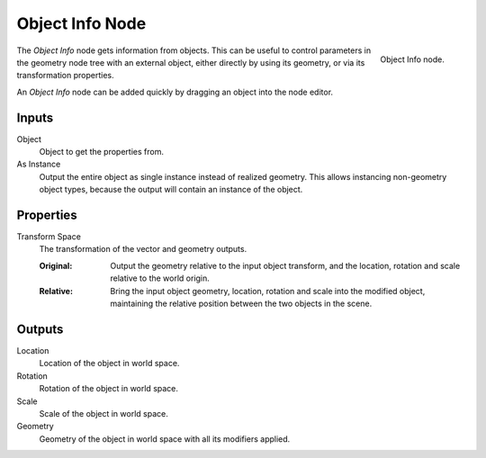 .. index:: Geometry Nodes; Object Info
.. _bpy.types.GeometryNodeObjectInfo:

****************
Object Info Node
****************

.. figure:: /images/modeling_geometry-nodes_input_object-info_node.png
   :align: right

   Object Info node.

The *Object Info* node gets information from objects.
This can be useful to control parameters in the geometry node tree with an external object,
either directly by using its geometry, or via its transformation properties.

An *Object Info* node can be added quickly by dragging an object into the node editor.


Inputs
======

Object
   Object to get the properties from.

As Instance
   Output the entire object as single instance instead of realized geometry.
   This allows instancing non-geometry object types, because the output will contain an instance of the object.

Properties
==========

Transform Space
   The transformation of the vector and geometry outputs.

   :Original:
      Output the geometry relative to the input object transform, and the location,
      rotation and scale relative to the world origin.
   :Relative:
      Bring the input object geometry, location, rotation and scale into the modified object,
      maintaining the relative position between the two objects in the scene.


Outputs
=======

Location
   Location of the object in world space.
Rotation
   Rotation of the object in world space.
Scale
   Scale of the object in world space.

Geometry
   Geometry of the object in world space with all its modifiers applied.
